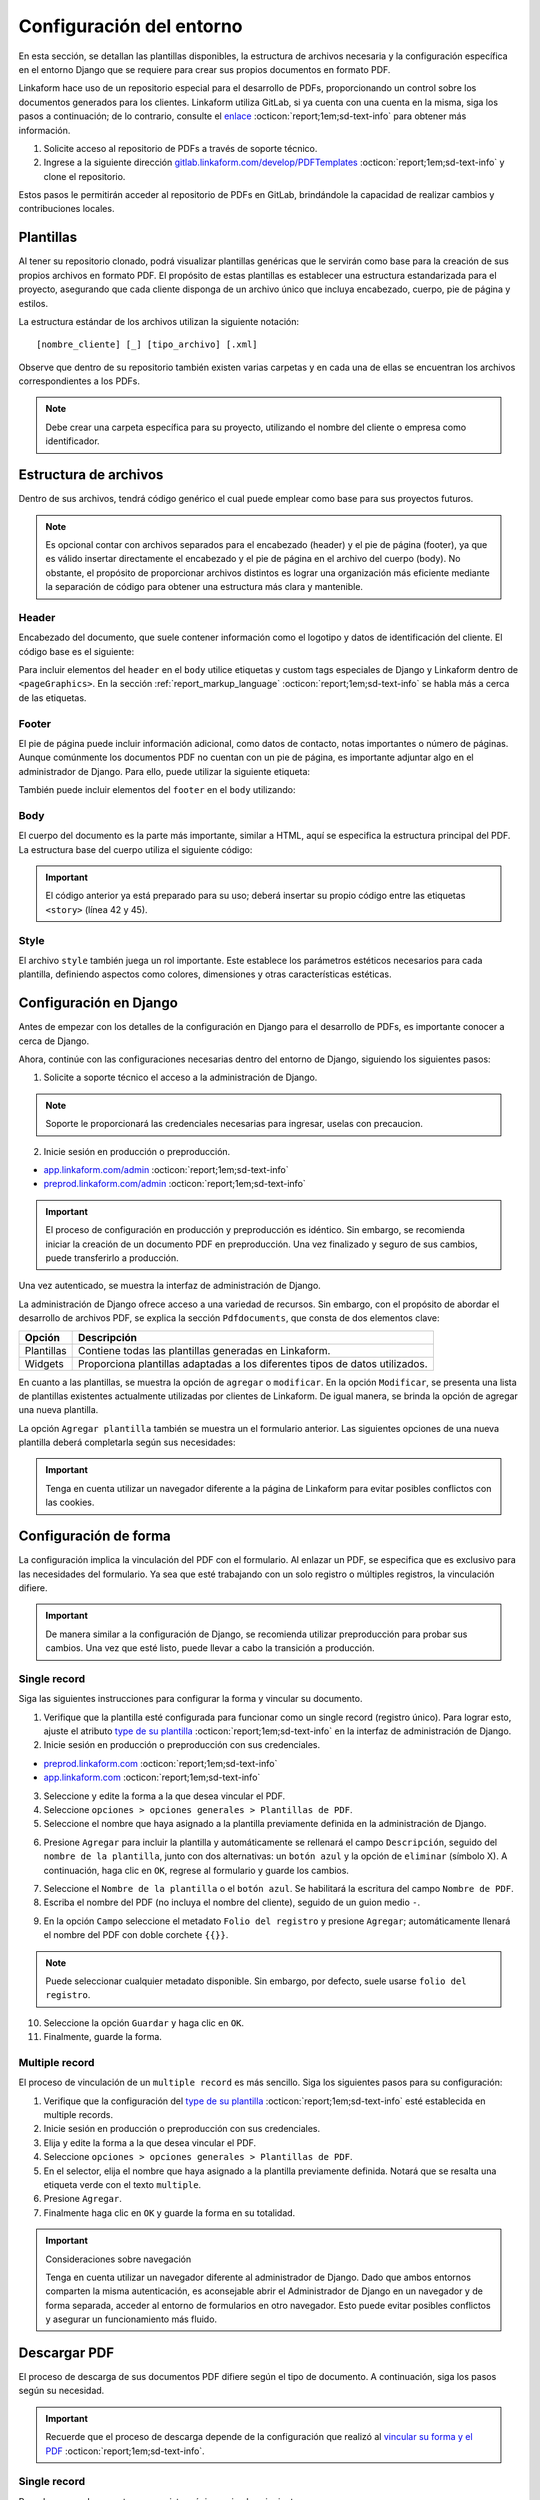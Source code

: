 =========================
Configuración del entorno
=========================

En esta sección, se detallan las plantillas disponibles, la estructura de archivos necesaria y la configuración específica en el entorno Django que se requiere para crear sus propios documentos en formato PDF.

Linkaform hace uso de un repositorio especial para el desarrollo de PDFs, proporcionando un control sobre los documentos generados para los clientes. Linkaform utiliza GitLab, si ya cuenta con una cuenta en la misma, siga los pasos a continuación; de lo contrario, consulte el `enlace <https://about.gitlab.com/>`_ :octicon:`report;1em;sd-text-info` para obtener más información.

1. Solicite acceso al repositorio de PDFs a través de soporte técnico.
2. Ingrese a la siguiente dirección `gitlab.linkaform.com/develop/PDFTemplates <https://gitlab.linkaform.com/develop/PDFTemplates/>`_ :octicon:`report;1em;sd-text-info` y clone el repositorio.

Estos pasos le permitirán acceder al repositorio de PDFs en GitLab, brindándole la capacidad de realizar cambios y contribuciones locales.

Plantillas
==========

Al tener su repositorio clonado, podrá visualizar plantillas genéricas que le servirán como base para la creación de sus propios archivos en formato PDF. El propósito de estas plantillas es establecer una estructura estandarizada para el proyecto, asegurando que cada cliente disponga de un archivo único que incluya encabezado, cuerpo, pie de página y estilos.

.. mermaid::

   graph TB
     
   A(Cliente)
   A --> B[Header]
   A --> C[Body]
   A --> D[Footer]
   A --> E[Style]

La estructura estándar de los archivos utilizan la siguiente notación: :: 
    
    [nombre_cliente] [_] [tipo_archivo] [.xml]

.. image:: /imgs/PDF/4/4.1.5.png

Observe que dentro de su repositorio también existen varias carpetas y en cada una de ellas se encuentran los archivos correspondientes a los PDFs. 

.. note:: Debe crear una carpeta específica para su proyecto, utilizando el nombre del cliente o empresa como identificador.

.. _estructura:

Estructura de archivos
======================

Dentro de sus archivos, tendrá código genérico el cual puede emplear como base para sus proyectos futuros.

.. note:: Es opcional contar con archivos separados para el encabezado (header) y el pie de página (footer), ya que es válido insertar directamente el encabezado y el pie de página en el archivo del cuerpo (body). No obstante, el propósito de proporcionar archivos distintos es lograr una organización más eficiente mediante la separación de código para obtener una estructura más clara y mantenible.
    
Header
------

Encabezado del documento, que suele contener información como el logotipo y datos de identificación del cliente. El código base es el siguiente:

.. code-block:: xml
    :linenos:

    <drawRightString x="12cm" y="25cm"></drawRightString>

Para incluir elementos del ``header`` en el ``body`` utilice etiquetas y custom tags especiales de Django y Linkaform dentro de ``<pageGraphics>``. En la sección :ref:`report_markup_language` :octicon:`report;1em;sd-text-info` se habla más a cerca de las etiquetas.


.. code-block:: xml
    :linenos:

    <pageGraphics>

    <!-- Cabecera de documento -->
    {% Header company_logo parent user form Template meta %}

    </pageGraphics>

Footer
------

El pie de página puede incluir información adicional, como datos de contacto, notas importantes o número de páginas. Aunque comúnmente los documentos PDF no cuentan con un pie de página, es importante adjuntar algo en el administrador de Django. Para ello, puede utilizar la siguiente etiqueta:

.. code-block:: xml
    :linenos:

    <drawRightString x="19.5cm" y="0.85cm">Página <pageNumber/> de <getName id="LASTPAGENO"/></drawRightString>

También puede incluir elementos del ``footer`` en el ``body`` utilizando:

.. code-block:: xml
    :linenos:

    <pageGraphics>

    <!-- Pie del documento -->
    {% Footer user form Template meta %}

    </pageGraphics>

Body
----

El cuerpo del documento es la parte más importante, similar a HTML, aquí se especifica la estructura principal del PDF. La estructura base del cuerpo utiliza el siguiente código:

.. code-block:: xml
    :linenos:
    :emphasize-lines: 42, 45

    <?xml version="1.0"?>

    <!-- Variables de Django - No se mueve-->
    {% load PrintFields %}
    {% load set_var %}
    {% load custom_tags %}

    <!-- Configuración del documento -->
    <document filename="Example" xmlns:doc="http://namespaces.zope.org/rml/doc">
        <!-- Propiedades informativas del documento -->
        <pageInfo pageSize="(21cm,27.5cm)" doc:example="" />
        <!-- Tipografía del documento -->
        <docinit>
            <registerTTFont faceName="Montserrat-Regular" fileName="/srv/backend.linkaform.com/infosync-api/backend/staticfiles/fonts/Montserrat-Regular.ttf" />
            <registerTTFont faceName="Montserrat-Bold" fileName="/srv/backend.linkaform.com/infosync-api/backend/staticfiles/fonts/Montserrat-Bold.ttf" />
            <registerTTFont faceName="Montserrat-BoldItalic" fileName="/srv/backend.linkaform.com/infosync-api/backend/staticfiles/fonts/Montserrat-BoldItalic.ttf" />
        </docinit>
        <!-- En Template se define el tamaño (pageSize) y margen de la página (frame y sus atributos) -->
        <template pageSize="(22cm,28cm)" title="Examples" author="LinkaForm">
            <pageTemplate id="first">
                <frame id="first"    x1="1.5cm"   y1="1.5cm" width="19cm"   height="25cm"/>
                <pageGraphics>
                    <setFont name="Montserrat-Regular" size="7.5"/>
                    <setFont name="Montserrat-Regular" size="8"/>
                    <!-- drawCenteredString - No se mueve -->
                    <drawCenteredString x="10.5cm" y="27.8cm">
                    {{direccion}}
                    </drawCenteredString>
                    <!-- Cabecera de documento -->
                    {% Header company_logo parent user form Template meta %}
                    <!-- Pie del documento -->
                    {% Footer user form Template meta %}
                </pageGraphics>
            </pageTemplate>
        </template>
        <!-- stylesheet - No se mueve -->
        <stylesheet>
            {% autoescape on %}
            {{ Template.style|safe }}
            {% endautoescape %}
        </stylesheet>
        <story>
            <!-- Aquí va el código del cuerpo de la plantilla -->
            <para>Hello world</para>
        </story>
    </document>

.. important:: El código anterior ya está preparado para su uso; deberá insertar su propio código entre las etiquetas ``<story>`` (línea 42 y 45).

Style
-----

El archivo ``style`` también juega un rol importante. Este establece los parámetros estéticos necesarios para cada plantilla, definiendo aspectos como colores, dimensiones y otras características estéticas.

.. code-block:: xml
    :linenos:

    <!-- Ejemplo de estilos básicos de una tabla -->
    <blockTableStyle id="general">
    <lineStyle thickness="0.5" kind="GRID" colorName="#cfd8dc" start="0,0" stop="-1,-1" />
    <blockAlignment value="center" start="0,0" stop="-1,-1"/>
    <blockValign value="middle"/>
    </blockTableStyle>

Configuración en Django
=======================

Antes de empezar con los detalles de la configuración en Django para el desarrollo de PDFs, es importante conocer a cerca de Django. 

.. seealso::

    Django es un marco de desarrollo web de alto nivel y de código abierto en Python que fomenta la creación rápida y eficiente de aplicaciones web robustas y escalables. Para más información consulte la documentación oficial `aqui <https://www.djangoproject.com/>`_ :octicon:`report;1em;sd-text-info`. 

Ahora, continúe con las configuraciones necesarias dentro del entorno de Django, siguiendo los siguientes pasos:

1. Solicite a soporte técnico el acceso a la administración de Django.

.. note:: Soporte le proporcionará las credenciales necesarias para ingresar, uselas con precaucion. 

2. Inicie sesión en producción o preproducción.

- `app.linkaform.com/admin <https://app.linkaform.com/admin/>`_ :octicon:`report;1em;sd-text-info`

- `preprod.linkaform.com/admin <https://preprod.linkaform.com/admin/>`_ :octicon:`report;1em;sd-text-info`

.. important:: El proceso de configuración en producción y preproducción es idéntico. Sin embargo, se recomienda iniciar la creación de un documento PDF en preproducción. Una vez finalizado y seguro de sus cambios, puede transferirlo a producción.

Una vez autenticado, se muestra la interfaz de administración de Django.

.. image:: /imgs/PDF/4/4.1.2.png
  :align: center

La administración de Django ofrece acceso a una variedad de recursos. Sin embargo, con el propósito de abordar el desarrollo de archivos PDF, se explica la sección ``Pdfdocuments``, que consta de dos elementos clave: 

+-----------+---------------------------------------------------------+
| Opción    | Descripción                                             |
+===========+=========================================================+
| Plantillas| Contiene todas las plantillas generadas en Linkaform.   |
+-----------+---------------------------------------------------------+
| Widgets   | Proporciona plantillas adaptadas a los diferentes tipos |
|           | de datos utilizados.                                    |
+-----------+---------------------------------------------------------+

En cuanto a las plantillas, se muestra la opción de ``agregar`` o ``modificar``. En la opción ``Modificar``, se presenta una lista de plantillas existentes actualmente utilizadas por clientes de Linkaform. De igual manera, se brinda la opción de agregar una nueva plantilla.

.. image:: /imgs/PDF/4/4.1.4.png
  :align: center

La opción ``Agregar plantilla`` también se muestra un el formulario anterior. Las siguientes opciones de una nueva plantilla deberá completarla según sus necesidades:

.. grid:: 2
    :gutter: 0
    :padding: 0
    :margin: 0

    .. grid-item-card::  Descripciones
        :columns: 6
        :padding: 0
        :margin: 0
        
        **Name**: Nombre de la plantilla.

        .. note:: El estándar utilizado para el nombre de una plantilla es: ::
            
            [nombre_cliente] [-] [nombre_PDF]

        .. _type:

        **Type**:

        - Single Record (registro único): Plantilla que se centra en un solo conjunto de datos. Diseñadas para recibir y presentar información personalizada de manera clara y detallada. Al llenar la plantilla con los datos de un solo registro, se crea un PDF que captura los datos únicos de ese elemento.

        - Multiple Records (múltiples registros): Plantilla para presentar información de múltiples registros. Está preparada para recibir y organizar datos de varios registros en una estructura coherente.

        .. important:: Es obligatorio seleccionar  el tipo de PDF. Después de seleccionar el tipo de documento, el proceso de configuración es el mismo.

    .. grid-item-card::  
        :columns: 6
        :padding: 0
        :margin: 0

        .. image:: /imgs/PDF/4.png
            :align: center

    .. grid-item-card::
        :columns: 12
        :padding: 0
        :margin: 0

        **Paginate**: Permite colocar el número de página del documento (Opcional).

        **Description**: Descripción breve que ayuda a diferenciar entre documentos.

        .. note:: Descripción está estandarizada con la siguiente estructura: ::
            
            [Template] [de] [nombre_PDF] [para] [nombre_cliente]

        **Default**: Define la plantilla por defecto para la forma cuando no se ha seleccionado ninguna.

        **Preview**: —

        **Header**: Código del encabezado del documento (requerido).

        **Body**: Código del cuerpo del documento (requerido).

        **Footer**: Código del pie de página del documento (requerido).

        **Style**: Código de los estilos usados (requerido).

        **Owner**: Cuenta padre a la que se va asignar la plantilla.

        **Properties**: —

.. important:: Tenga en cuenta utilizar un navegador diferente a la página de Linkaform para evitar posibles conflictos con las cookies.

.. _vincular:

Configuración de forma
======================

La configuración implica la vinculación del PDF con el formulario. Al enlazar un PDF, se especifica que es exclusivo para las necesidades del formulario. Ya sea que esté trabajando con un solo registro o múltiples registros, la vinculación difiere.

.. important:: De manera similar a la configuración de Django, se recomienda utilizar preproducción para probar sus cambios. Una vez que esté listo, puede llevar a cabo la transición a producción.

Single record
-------------

Siga las siguientes instrucciones para configurar la forma y vincular su documento.  

1. Verifique que la plantilla esté configurada para funcionar como un single record (registro único). Para lograr esto, ajuste el atributo `type de su plantilla <#type>`_ :octicon:`report;1em;sd-text-info` en la interfaz de administración de Django. 

2. Inicie sesión en producción o preproducción con sus credenciales.

- `preprod.linkaform.com <https://preprod.linkaform.com/>`_ :octicon:`report;1em;sd-text-info`

- `app.linkaform.com <https://app.linkaform.com/>`_ :octicon:`report;1em;sd-text-info`

3. Seleccione y edite la forma a la que desea vincular el PDF. 

4. Seleccione ``opciones > opciones generales > Plantillas de PDF``. 

5. Seleccione el nombre que haya asignado a la plantilla previamente definida en la administración de Django.

.. image:: /imgs/PDF/1.png
  :align: center

6. Presione ``Agregar`` para incluir la plantilla y automáticamente se rellenará el campo ``Descripción``, seguido del ``nombre de la plantilla``, junto con dos alternativas: un ``botón azul`` y la opción de ``eliminar`` (símbolo X). A continuación, haga clic en ``OK``, regrese al formulario y guarde los cambios.

.. image:: /imgs/PDF/2.png
  :align: center

7. Seleccione el ``Nombre de la plantilla`` o el ``botón azul``. Se habilitará la escritura del campo ``Nombre de PDF``.

8. Escriba el nombre del PDF (no incluya el nombre del cliente), seguido de un guion medio ``-``.

.. image:: /imgs/PDF/3.png

9. En la opción ``Campo`` seleccione el metadato ``Folio del registro`` y presione ``Agregar``; automáticamente llenará el nombre del PDF con doble corchete ``{{}}``. 

.. note:: Puede seleccionar cualquier metadato disponible. Sin embargo, por defecto, suele usarse ``folio del registro``.

.. image:: /imgs/PDF/8.png
  :align: center

10. Seleccione la opción ``Guardar`` y haga clic en ``OK``.

11. Finalmente, guarde la forma.

Multiple record
---------------

El proceso de vinculación de un ``multiple record`` es más sencillo. Siga los siguientes pasos para su configuración:

1. Verifique que la configuración del `type de su plantilla <#type>`_ :octicon:`report;1em;sd-text-info` esté establecida en multiple records.

2. Inicie sesión en producción o preproducción con sus credenciales.

3. Elija y edite la forma a la que desea vincular el PDF. 

4. Seleccione ``opciones > opciones generales > Plantillas de PDF``. 

5. En el selector, elija el nombre que haya asignado a la plantilla previamente definida. Notará que se resalta una etiqueta verde con el texto ``multiple``.

6. Presione ``Agregar``.

7. Finalmente haga clic en ``OK`` y guarde la forma en su totalidad.

.. image:: /imgs/PDF/9.png
  :align: center


.. important:: Consideraciones sobre navegación 

    Tenga en cuenta utilizar un navegador diferente al administrador de Django. Dado que ambos entornos comparten la misma autenticación, es aconsejable abrir el Administrador de Django en un navegador y de forma separada, acceder al entorno de formularios en otro navegador. Esto puede evitar posibles conflictos y asegurar un funcionamiento más fluido.

Descargar PDF
=============

El proceso de descarga de sus documentos PDF difiere según el tipo de documento. A continuación, siga los pasos según su necesidad.

.. important:: Recuerde que el proceso de descarga depende de la configuración que realizó al `vincular su forma y el PDF <#vincular>`_ :octicon:`report;1em;sd-text-info`.
    
Single record
-------------

Para descargar documentos con registros únicos, siga los siguientes pasos:

#. Seleccione el registro que desea descargar.

#. Seleccione la opción con el icono de documento en la esquina superior derecha.

#. En la sección de descargas de su navegador, podrá observar su documento PDF.

.. image:: /imgs/PDF/10.png
  :align: center

Multiple record
---------------

En el caso de múltiples registros, el proceso varía ligeramente. Siga los siguientes pasos:

1. Ingrese a la interfaz de registros. 

2. En el campo ``Nombre de la forma``, escriba el nombre de la forma de la cual desea descargar los registros. 

.. important:: Es importante verificar la forma de los registros que necesita descargar. De lo contrario, seleccionar registros provenientes de diferentes formas podría resultar en errores.

3. Seleccione la opción con el icono de documento en la esquina superior derecha. 

.. image:: /imgs/PDF/11.png
  :align: center

Una vez seleccionado la opción, se desplegará la siguiente interfaz. Siga el siguiente procedimiento:

1. Si no ha aplicado ningún filtro, seleccione la opción ``Registros seleccionados``.

.. important:: La opción de ``Registros filtrados`` solo es posible si el código de su documento está preparado para recibir y tratar el filtro.

2. Seleccione el nombre de la plantilla.

3. Proporcione un nombre descriptivo para identificar la descarga de sus registros.

4. Haga clic en la opción ``Descargar``.

.. image:: /imgs/PDF/12.png

5. Ahora diríjase a la opción ``Descargas`` ubicada en el menú en el lado izquierdo.

.. image:: /imgs/PDF/13.png

6. Identifique el nombre de su descarga y presione ``Descargar``. El navegador abrirá una pestaña nueva con su documento.

.. image:: /imgs/PDF/14.png
  :align: center

.. tip:: Recomendación

    Al haber establecido la configuración entre el documento PDF y el formulario, si al generar el archivo no se descarga como se espera, se sugiere seguir el siguiente procedimiento:

    1. Edite el formulario y reenvíe los datos, incluso si no se realizan modificaciones en los registros existentes.

En esta sección, ha aprendido conceptos necesarios sobre un documento PDF. También ha aprendido a configurar su entorno de trabajo. En la siguiente sección, se abordará cómo comenzar a preparar su documento utilizando el lenguaje de marcado de informes (Report Markup Language, RML) desde el código.